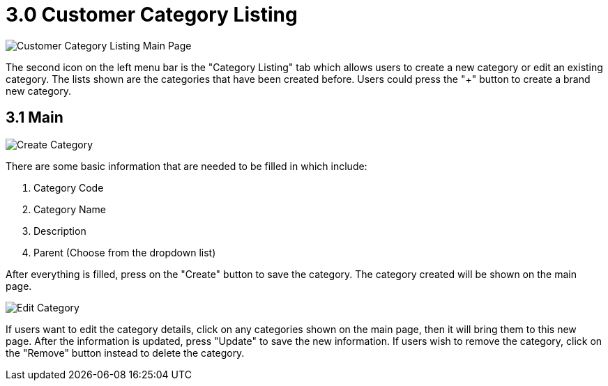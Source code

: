 [#h3_customer_maintenance_customer_category_listing]
= 3.0 Customer Category Listing

image::customer-category-listing-mainpage.png[Customer Category Listing Main Page, align = "center"]

The second icon on the left menu bar is the "Category Listing" tab which allows users to create a new category or edit an existing category. The lists shown are the categories that have been created before. Users could press the "+" button to create a brand new category. 

== 3.1 Main

image::create-category.png[Create Category, align = "center"]

There are some basic information that are needed to be filled in which include:

1. Category Code
2. Category Name
3. Description
4. Parent (Choose from the dropdown list)

After everything is filled, press on the "Create" button to save the category. The category created will be shown on the main page.

image::edit-category.png[Edit Category, align = "center"]

If users want to edit the category details, click on any categories shown on the main page, then it will bring them to this new page. After the information is updated, press "Update" to save the new information. If users wish to remove the category, click on the "Remove" button instead to delete the category. 
